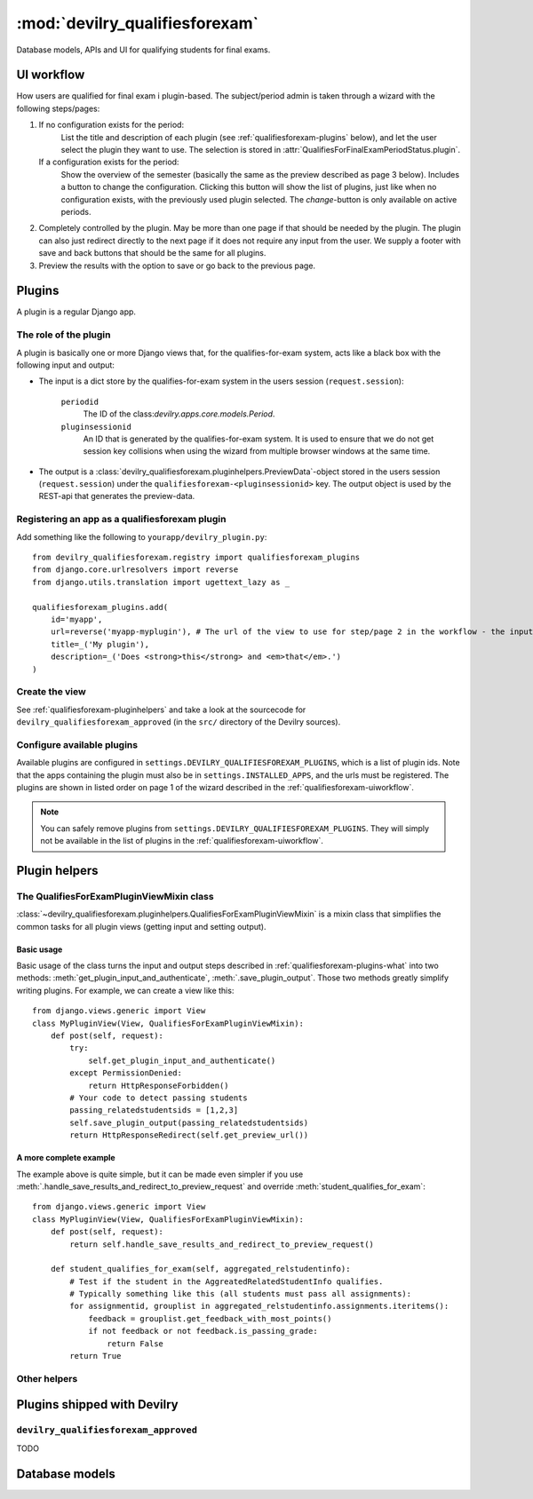 .. _devilry_qualifiesforexam:

============================================
:mod:`devilry_qualifiesforexam`
============================================

Database models, APIs and UI for qualifying students for final exams.


.. _qualifiesforexam-uiworkflow:

#######################################################
UI workflow
#######################################################
How users are qualified for final exam i plugin-based. The subject/period admin is taken through
a wizard with the following steps/pages:

1. If no configuration exists for the period:
       List the title and description of each plugin (see :ref:`qualifiesforexam-plugins` below),
       and let the user select the plugin they want to use. The selection is stored in
       :attr:`QualifiesForFinalExamPeriodStatus.plugin`.
   If a configuration exists for the period:
       Show the overview of the semester (basically the same as the preview described as page 3 below).
       Includes a button to change the configuration. Clicking this button will show the list
       of plugins, just like when no configuration exists, with the previously used plugin
       selected. The *change*-button is only available on active periods.
2. Completely controlled by the plugin. May be more than one page if that should be needed by
   the plugin. The plugin can also just redirect directly to the next page if it does not require
   any input from the user. We supply a footer with save and back buttons that should be the same
   for all plugins.
3. Preview the results with the option to save or go back to the previous page.



.. _qualifiesforexam-plugins:

#######################################################
Plugins
#######################################################
A plugin is a regular Django app.


.. _qualifiesforexam-plugins-what:

The role of the plugin
======================
A plugin is basically one or more Django views that, for the qualifies-for-exam system, acts like
a black box with the following input and output:

- The input is a dict store by the qualifies-for-exam system in the users session (``request.session``):

    ``periodid``
        The ID of the class:`devilry.apps.core.models.Period`.
    ``pluginsessionid``
        An ID that is generated by the qualifies-for-exam system. It is used to ensure that
        we do not get session key collisions when using the wizard from multiple browser windows at
        the same time.

- The output is a :class:`devilry_qualifiesforexam.pluginhelpers.PreviewData`-object stored in the
  users session (``request.session``) under the ``qualifiesforexam-<pluginsessionid>`` key. The
  output object is used by the REST-api that generates the preview-data.


Registering an app as a qualifiesforexam plugin
===============================================
Add something like the following to ``yourapp/devilry_plugin.py``::

    from devilry_qualifiesforexam.registry import qualifiesforexam_plugins
    from django.core.urlresolvers import reverse
    from django.utils.translation import ugettext_lazy as _

    qualifiesforexam_plugins.add(
        id='myapp',
        url=reverse('myapp-myplugin'), # The url of the view to use for step/page 2 in the workflow - the input parameters (see above) is added to this url.
        title=_('My plugin'),
        description=_('Does <strong>this</strong> and <em>that</em>.')
    )


Create the view
===============

See :ref:`qualifiesforexam-pluginhelpers` and take a look at the sourcecode for
``devilry_qualifiesforexam_approved`` (in the ``src/`` directory of the Devilry sources).


Configure available plugins
===========================
Available plugins are configured in ``settings.DEVILRY_QUALIFIESFOREXAM_PLUGINS``, which is
a list of plugin ids. Note that the apps containing the plugin must also be in
``settings.INSTALLED_APPS``, and the urls must be registered.
The plugins are shown in listed order on page 1 of the wizard described in the
:ref:`qualifiesforexam-uiworkflow`.

.. note::
    You can safely remove plugins from ``settings.DEVILRY_QUALIFIESFOREXAM_PLUGINS``.
    They will simply not be available in the list of plugins in the
    :ref:`qualifiesforexam-uiworkflow`.



.. _qualifiesforexam-pluginhelpers:

#######################################################
Plugin helpers
#######################################################

.. py:currentmodule:: devilry_qualifiesforexam.pluginhelpers

The QualifiesForExamPluginViewMixin class
=========================================

:class:`~devilry_qualifiesforexam.pluginhelpers.QualifiesForExamPluginViewMixin` is a mixin class
that simplifies the common tasks for all plugin views (getting input and setting
output).


Basic usage
-----------

Basic usage of the class turns the input and output steps described in
:ref:`qualifiesforexam-plugins-what` into two methods:
:meth:`get_plugin_input_and_authenticate`, :meth:`.save_plugin_output`. Those two
methods greatly simplify writing plugins. For example, we can create a view like this::

    from django.views.generic import View
    class MyPluginView(View, QualifiesForExamPluginViewMixin):
        def post(self, request):
            try:
                self.get_plugin_input_and_authenticate()
            except PermissionDenied:
                return HttpResponseForbidden()
            # Your code to detect passing students
            passing_relatedstudentsids = [1,2,3]
            self.save_plugin_output(passing_relatedstudentsids)
            return HttpResponseRedirect(self.get_preview_url())


.. _qualifiesforexam-pluginhelpers-completeexample:

A more complete example
-----------------------

The example above is quite simple, but it can be made even simpler if you use
:meth:`.handle_save_results_and_redirect_to_preview_request` and override
:meth:`student_qualifies_for_exam`::

    from django.views.generic import View
    class MyPluginView(View, QualifiesForExamPluginViewMixin):
        def post(self, request):
            return self.handle_save_results_and_redirect_to_preview_request()

        def student_qualifies_for_exam(self, aggregated_relstudentinfo):
            # Test if the student in the AggreatedRelatedStudentInfo qualifies.
            # Typically something like this (all students must pass all assignments):
            for assignmentid, grouplist in aggregated_relstudentinfo.assignments.iteritems():
                feedback = grouplist.get_feedback_with_most_points()
                if not feedback or not feedback.is_passing_grade:
                    return False
            return True



.. py:class:: devilry_qualifiesforexam.pluginhelpers.QualifiesForExamPluginViewMixin

    .. py:attribute:: periodid

        The ID of the period --- set by :meth:`.get_plugin_input`.

    .. py:attribute:: period

        The period object loaded using the :func:`django.shortcuts.get_object_or_404` ---
        set by :meth:`.get_plugin_input`.

    .. py:attribute:: pluginsessionid

        The pluginsessionid described in :ref:`qualifiesforexam-plugins-what` ---
        set by :meth:`.get_plugin_input`.

    .. py:method:: get_plugin_input_and_authenticate

        Reads the parameters (periodid and pluginsessionid) from
        the querystring and store them as in the following instance
        variables: :attr:`.periodid`, :attr:`.period`, :attr:`.pluginsessionid`.

        :raise: :exc:`django.core.exceptions.PermissionDenied` if the request user is not
            administrator on the period.

    .. py:method:: save_plugin_output(*args, **kwargs)

        Shortcut that saves a :class:`.PreviewData` in the session key generated
        using :func:`.create_sessionkey`. Args and kwargs are forwarded to :class:`.PreviewData`.

    .. py:method:: get_preview_url

        Get the preview URL - the URL you must redirect to after saving the output
        (:meth:`.save_plugin_output`) to proceed to the preview.

    .. py:method:: get_selectplugin_url

        Get the preview URL - the URL you should navigate to when users select *Back* from
        your plugin view.

    .. py:method:: redirect_to_preview_url

        Returns a ``HttpResponseRedirect`` that redirects to :meth:`.get_preview_url`.

    .. py:method:: student_qualifies_for_exam

        Must be implemented in subclasses if you use :meth:`get_relatedstudents_that_qualify_for_exam`.
        See :ref:`qualifiesforexam-pluginhelpers-completeexample`.

        :return: Does the student qualify for exam?
        :rtype: bool

    .. py:method:: get_relatedstudents_that_qualify_for_exam

        Uses :ref:`utils_groups_groupedby_relatedstudent_and_assignment` to aggregate all data
        for all students in the period. Loops through the resulting
        :class:`~devilry.utils.groups_groupedby_relatedstudent_and_assignment.AggreatedRelatedStudentInfo`-objects
        and sends them to :meth:`.student_qualifies_for_exam`.

        :return:
            A list with the ids of all relatedstudents for which
            :meth:`.student_qualifies_for_exam` returned ``True``.

    .. py:method:: handle_save_results_and_redirect_to_preview_request

        See :ref:`qualifiesforexam-pluginhelpers-completeexample`.



Other helpers
=============

.. py:class:: devilry_qualifiesforexam.pluginhelpers.PreviewData(passing_relatedstudentids)

    Stores the output from a plugin. You should not need to use this directly. Use
    :meth:`.QualifiesForExamPluginViewMixin.save_plugin_output` instead.

    :param passing_relatedstudentids: See :attr:`.passing_relatedstudentids`.

    .. py:attribute:: passing_relatedstudentids

        List of the IDs of all :class:`devilry.apps.core.models.RelatedStudent` that
        qualifies for final exams according to the plugin that generated the data.



.. py:function:: devilry_qualifiesforexam.pluginhelpers.create_sessionkey(pluginsessionid)

    Generate the session key for the plugin output as described in
    :ref:`qualifiesforexam-plugins-what`. You should not need to use this directly. Use
    :meth:`.QualifiesForExamPluginViewMixin.get_plugin_input_and_authenticate` instead.





#######################################################
Plugins shipped with Devilry
#######################################################

``devilry_qualifiesforexam_approved``
==========================================
TODO







.. _qualifiesforexam-models:

#######################################################
Database models
#######################################################

.. py:currentmodule:: devilry_qualifiesforexam.models

.. py:class:: devilry_qualifiesforexam.models.QualifiesForFinalExamPeriodStatus

    Every time the admin updates qualifies-for-exam on a period, we save new object of this
    database model.

    This gives us a history of changes, and it makes it possible for subject/period admins
    to communicate simple information to whoever it is that is responsible for handling
    examinations.


    .. py:attribute:: period

        Database foreign key to the :class:`devilry.apps.core.models.Period` that the
        status is for.

    .. py:attribute:: status

        Database char field that accepts the following values:
    
        - ``ready`` is used to indicate the the entire period is ready for export/use.
        - ``almostready`` is used to indicate that the period is almost ready for export/use, and
          that the exceptions are explained in the :attr:`.message`.
        - ``notready`` is used to indicate that the period has no useful data yet. This is typically
          only used when the period used to be *ready* or *almostready*, but had to be retracted
          for a reason explained in the status

    .. py:attribute:: createtime

        Database datetime field where we store when we added the status.

    .. py:attribute:: message

        Database field with an optional message about the status change.

    .. py:attribute:: user

        Database foreign key to the user that made the status change.

    .. py:attribute:: plugin

        Database char field that stores the id of the plugin (see :ref:`qualifiesforexam-plugins`)
        that was used to change the status.

    .. py:attribute:: pluginsettings

        A text field where plugins can store their settings, typically in some structured
        format like JSON, XML or YAML.



.. py:class:: devilry_qualifiesforexam.models.QualifiesForFinalExam

    .. py:attribute:: relatedstudent

        Database one-to-one relation to :class:`devilry.apps.core.models.RelatedStudent`.

    .. py:attribute:: qualifies

        Boolean database field telling if the student qualifies or not.
        This may be ``None`` (``NULL``), if the status is ``almostready``,
        to mark students as not ready for export.

    .. py:attribute:: status

        Foreign key to a :class:`.QualifiesForFinalExamPeriodStatus`.